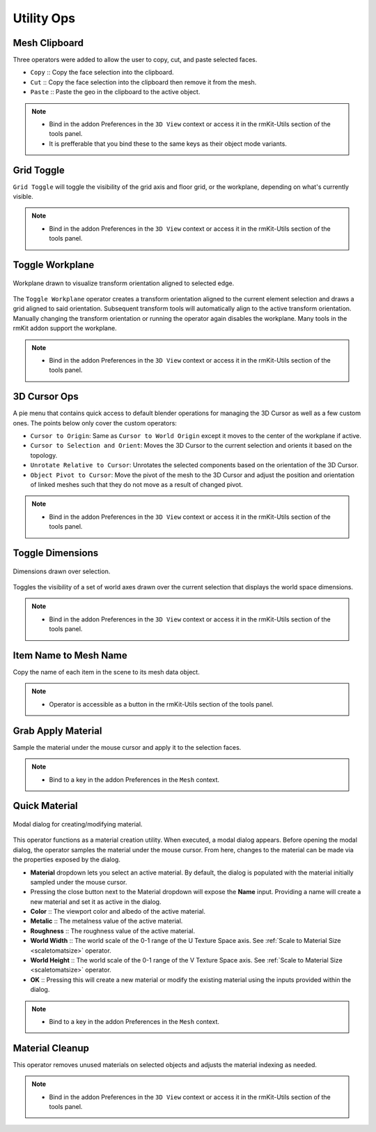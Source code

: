 Utility Ops
===================================


.. _clipboard:

Mesh Clipboard
--------------

Three operators were added to allow the user to copy, cut, and paste selected faces.

* ``Copy`` :: Copy the face selection into the clipboard.

* ``Cut`` :: Copy the face selection into the clipboard then remove it from the mesh.

* ``Paste`` :: Paste the geo in the clipboard to the active object.

.. note::
	* Bind in the addon Preferences in the ``3D View`` context or access it in the rmKit-Utils section of the tools panel.
	* It is prefferable that you bind these to the same keys as their object mode variants.


.. _gridtoggle:

Grid Toggle
-----------

``Grid Toggle`` will toggle the visibility of the grid axis and floor grid, or the workplane, depending on what's currently visible.

.. note::
	* Bind in the addon Preferences in the ``3D View`` context or access it in the rmKit-Utils section of the tools panel.


.. _workplane:

Toggle Workplane
----------------

.. figure:: _static/workplane.jpg
	:scale: 60%
	:align: center

	Workplane drawn to visualize transform orientation aligned to selected edge.

The ``Toggle Workplane`` operator creates a transform orientation aligned to the current element selection and draws a grid aligned to said orientation.
Subsequent transform tools will automatically align to the active transform orientation. Manually changing the transform orientation or running the operator again
disables the workplane.
Many tools in the rmKit addon support the workplane.

.. note::
	* Bind in the addon Preferences in the ``3D View`` context or access it in the rmKit-Utils section of the tools panel.


.. _cursorpie:

3D Cursor Ops
-------------

A pie menu that contains quick access to default blender operations for managing the 3D Cursor as well as a few custom ones.
The points below only cover the custom operators:

* ``Cursor to Origin``: Same as ``Cursor to World Origin`` except it moves to the center of the workplane if active.

* ``Cursor to Selection and Orient``: Moves the 3D Cursor to the current selection and orients it based on the topology.
	
* ``Unrotate Relative to Cursor``: Unrotates the selected components based on the orientation of the 3D Cursor.

* ``Object Pivot to Cursor``: Move the pivot of the mesh to the 3D Cursor and adjust the position and orientation of linked meshes such that they do not move as a result of changed pivot.

.. note::
	* Bind in the addon Preferences in the ``3D View`` context or access it in the rmKit-Utils section of the tools panel.


.. _dimensionstool:

Toggle Dimensions
-----------------

.. figure:: _static/dimensions.jpg
	:scale: 70%
	:align: center

	Dimensions drawn over selection.

Toggles the visibility of a set of world axes drawn over the current selection that displays the world space dimensions.

.. note::
	* Bind in the addon Preferences in the ``3D View`` context or access it in the rmKit-Utils section of the tools panel.


.. _itemnametomeshname:

Item Name to Mesh Name
----------------------

Copy the name of each item in the scene to its mesh data object.

.. note::
	* Operator is accessible as a button in the rmKit-Utils section of the tools panel.


.. _grabapplymaterial:

Grab Apply Material
-------------------

Sample the material under the mouse cursor and apply it to the selection faces.

.. note::
	* Bind to a key in the addon Preferences in the ``Mesh`` context.


.. _quickmaterial:

Quick Material
--------------

.. figure:: _static/quickmaterial.jpg
	:scale: 75%
	:align: center

	Modal dialog for creating/modifying material.

This operator functions as a material creation utility. When executed, a modal dialog appears.
Before opening the modal dialog, the operator samples the material under the mouse cursor. From here,
changes to the material can be made via the properties exposed by the dialog.

* **Material** dropdown lets you select an active material. By default, the dialog is populated with the material initially sampled under the mouse cursor.
* Pressing the close button next to the Material dropdown will expose the **Name** input. Providing a name will create a new material and set it as active in the dialog.
* **Color** :: The viewport color and albedo of the active material.
* **Metalic** :: The metalness value of the active material.
* **Roughness** :: The roughness value of the active material.
* **World Width** :: The world scale of the 0-1 range of the U Texture Space axis. See :ref:`Scale to Material Size <scaletomatsize>` operator.
* **World Height** :: The world scale of the 0-1 range of the V Texture Space axis. See :ref:`Scale to Material Size <scaletomatsize>` operator.
* **OK** :: Pressing this will create a new material or modify the existing material using the inputs provided within the dialog.

.. note::
	* Bind to a key in the addon Preferences in the ``Mesh`` context.


.. _materialcleanup:

Material Cleanup
----------------

This operator removes unused materials on selected objects and adjusts the material indexing as needed.

.. note::
	* Bind in the addon Preferences in the ``3D View`` context or access it in the rmKit-Utils section of the tools panel.